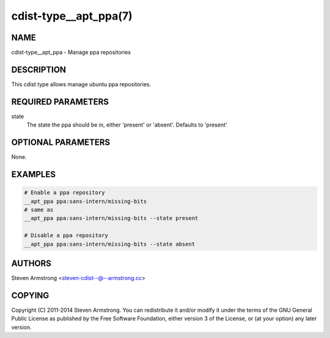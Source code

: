 cdist-type__apt_ppa(7)
======================

NAME
----
cdist-type__apt_ppa - Manage ppa repositories


DESCRIPTION
-----------
This cdist type allows manage ubuntu ppa repositories.


REQUIRED PARAMETERS
-------------------
state
   The state the ppa should be in, either 'present' or 'absent'.
   Defaults to 'present'


OPTIONAL PARAMETERS
-------------------
None.


EXAMPLES
--------

.. code-block:: sh

    # Enable a ppa repository
    __apt_ppa ppa:sans-intern/missing-bits
    # same as
    __apt_ppa ppa:sans-intern/missing-bits --state present

    # Disable a ppa repository
    __apt_ppa ppa:sans-intern/missing-bits --state absent


AUTHORS
-------
Steven Armstrong <steven-cdist--@--armstrong.cc>


COPYING
-------
Copyright \(C) 2011-2014 Steven Armstrong. You can redistribute it
and/or modify it under the terms of the GNU General Public License as
published by the Free Software Foundation, either version 3 of the
License, or (at your option) any later version.
